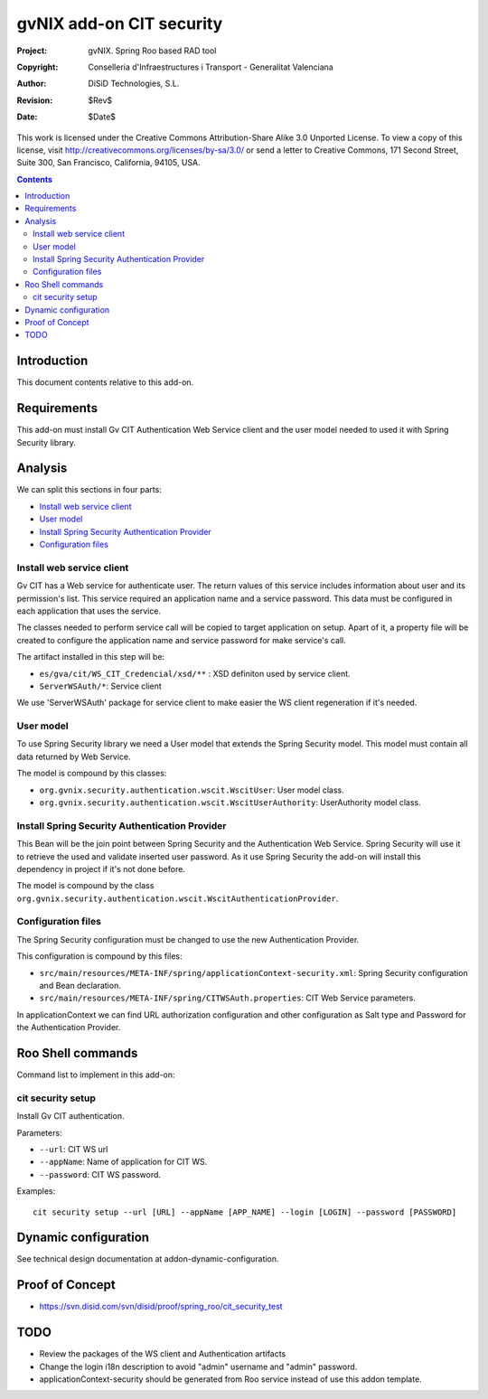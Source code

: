 =========================================================
 gvNIX add-on CIT security
=========================================================

:Project:   gvNIX. Spring Roo based RAD tool
:Copyright: Conselleria d'Infraestructures i Transport - Generalitat Valenciana
:Author:    DiSiD Technologies, S.L.
:Revision:  $Rev$
:Date:      $Date$

This work is licensed under the Creative Commons Attribution-Share Alike 3.0    Unported License. To view a copy of this license, visit
http://creativecommons.org/licenses/by-sa/3.0/ or send a letter to
Creative Commons, 171 Second Street, Suite 300, San Francisco, California,
94105, USA.

.. contents::
   :depth: 2
   :backlinks: none

.. |date| date::

Introduction
===============

This document contents relative to this add-on.

Requirements
=============

This add-on must install Gv CIT Authentication Web Service client and the user model needed to used it with Spring Security library.


Analysis
=========

We can split this sections in four parts:

* `Install web service client`_
* `User model`_
* `Install Spring Security Authentication Provider`_
* `Configuration files`_

Install web service client
----------------------------

Gv CIT has a Web service for authenticate user. The return values of this service includes information about user and its permission's list. This service required an application name and a service password. This data must be configured in each application that uses the service.

The classes needed to perform service call will be copied to target application on setup. Apart of it, a property file will be created to configure the application name and service password for make service's call.

The artifact installed in this step will be:

* ``es/gva/cit/WS_CIT_Credencial/xsd/**`` : XSD definiton used by service client.
* ``ServerWSAuth/*``: Service client

We use 'ServerWSAuth' package for service client to make easier the WS client regeneration if it's needed.

User model
----------------------------

To use Spring Security library we need a User model that extends the Spring Security model. This model must contain all data returned by Web Service.

The model is compound by this classes:

* ``org.gvnix.security.authentication.wscit.WscitUser``: User model class.
* ``org.gvnix.security.authentication.wscit.WscitUserAuthority``: UserAuthority model class.

Install Spring Security Authentication Provider
-------------------------------------------------

This Bean will be the join point between Spring Security and the Authentication Web Service. Spring Security will use it to retrieve the used and validate inserted user password. As it use Spring Security the add-on will install this dependency in project if it's not done before.

The model is compound by the class ``org.gvnix.security.authentication.wscit.WscitAuthenticationProvider``.


Configuration files
---------------------------

The Spring Security configuration must be changed to use the new Authentication Provider.

This configuration is compound by this files:

* ``src/main/resources/META-INF/spring/applicationContext-security.xml``: Spring Security configuration and Bean declaration.
* ``src/main/resources/META-INF/spring/CITWSAuth.properties``: CIT Web Service parameters.

In applicationContext we can find URL authorization configuration and other configuration as Salt type and Password for the Authentication Provider.

Roo Shell commands
====================

Command list to implement in this add-on:


cit security setup
--------------------------

Install Gv CIT authentication.

Parameters:

* ``--url``: CIT WS url

* ``--appName``: Name of application for CIT WS.

* ``--password``: CIT WS password.


Examples::

    cit security setup --url [URL] --appName [APP_NAME] --login [LOGIN] --password [PASSWORD]

Dynamic configuration
=====================

See technical design documentation at addon-dynamic-configuration.

Proof of Concept
================

* https://svn.disid.com/svn/disid/proof/spring_roo/cit_security_test

TODO
====

* Review the packages of the WS client and Authentication artifacts
* Change the login i18n description to avoid "admin" username and "admin" password. 
* applicationContext-security should be generated from Roo service instead of use this addon template.

